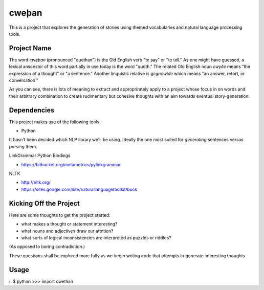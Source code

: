 cweþan
======

This is a project that explores the generation of stories using themed
vocabularies and natural language processing tools.

Project Name
------------

The word *cweþan* (pronounced "quethan") is the Old English verb "to say" or
"to tell." As one might have guessed, a lexical anscestor of this word
partially in use today is the word "quoth." The related Old English noun
*cwyðe* means "the expression of a thought" or "a sentence." Another linguistic
relative is *gegncwide* which means "an answer, retort, or conversation."

As you can see, there is lots of meaning to extract and approprirately apply to
a project whose focus in on words and their arbitrary combination to create
rudimentary but cohesive thoughts with an aim towards eventual
story-generation.

Dependencies
------------

This project makes use of the following tools:

* Python

It hasn't been decided which NLP library we'll be using. Ideally the one most
suited for *generating* sentences versus *parsing* them.

LinkGrammar Python Bindings

* https://bitbucket.org/metametrics/pylinkgrammar

NLTK

* http://nltk.org/

* https://sites.google.com/site/naturallanguagetoolkit/book

Kicking Off the Project
-----------------------

Here are some thoughts to get the project started:

* what makes a thought or statement interesting?

* what nouns and adjectives draw our attntion?

* what sorts of logical inconsistencies are interpreted as puzzles or riddles?
(As opposed to boring contradiction.)

These questions shall be explored more fully as we begin writing code that
attempts to generate interesting thoughts.

Usage
-----

::
$ python
>>> import cwethan
